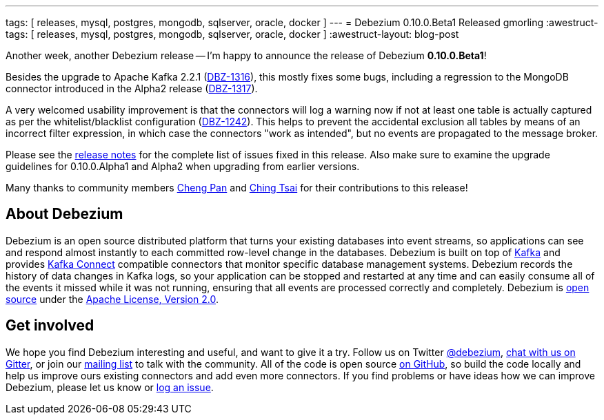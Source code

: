 ---
tags: [ releases, mysql, postgres, mongodb, sqlserver, oracle, docker ]
---
= Debezium 0.10.0.Beta1 Released
gmorling
:awestruct-tags: [ releases, mysql, postgres, mongodb, sqlserver, oracle, docker ]
:awestruct-layout: blog-post

Another week, another Debezium release -- I'm happy to announce the release of Debezium *0.10.0.Beta1*!

Besides the upgrade to Apache Kafka 2.2.1 (https://issues.redhat.com/browse/DBZ-1316[DBZ-1316]),
this mostly fixes some bugs, including a regression to the MongoDB connector introduced in the Alpha2 release
(https://issues.redhat.com/browse/DBZ-1317[DBZ-1317]).

A very welcomed usability improvement is that the connectors will log a warning now
if not at least one table is actually captured as per the whitelist/blacklist configuration
(https://issues.redhat.com/browse/DBZ-1242[DBZ-1242]).
This helps to prevent the accidental exclusion all tables by means of an incorrect filter expression,
in which case the connectors "work as intended", but no events are propagated to the message broker.

Please see the link:/docs/releases/#release-0-10-0-beta1[release notes] for the complete list of issues fixed in this release.
Also make sure to examine the upgrade guidelines for 0.10.0.Alpha1 and Alpha2 when upgrading from earlier versions.

Many thanks to community members https://github.com/pan3793[Cheng Pan] and https://github.com/ChingTsai[Ching Tsai] for their contributions to this release!

== About Debezium

Debezium is an open source distributed platform that turns your existing databases into event streams,
so applications can see and respond almost instantly to each committed row-level change in the databases.
Debezium is built on top of http://kafka.apache.org/[Kafka] and provides http://kafka.apache.org/documentation.html#connect[Kafka Connect] compatible connectors that monitor specific database management systems.
Debezium records the history of data changes in Kafka logs, so your application can be stopped and restarted at any time and can easily consume all of the events it missed while it was not running,
ensuring that all events are processed correctly and completely.
Debezium is link:/license/[open source] under the http://www.apache.org/licenses/LICENSE-2.0.html[Apache License, Version 2.0].

== Get involved

We hope you find Debezium interesting and useful, and want to give it a try.
Follow us on Twitter https://twitter.com/debezium[@debezium], https://gitter.im/debezium/user[chat with us on Gitter],
or join our https://groups.google.com/forum/#!forum/debezium[mailing list] to talk with the community.
All of the code is open source https://github.com/debezium/[on GitHub],
so build the code locally and help us improve ours existing connectors and add even more connectors.
If you find problems or have ideas how we can improve Debezium, please let us know or https://issues.redhat.com/projects/DBZ/issues/[log an issue].
